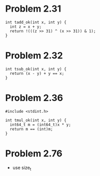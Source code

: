 * Problem 2.31
#+begin_src c++ :tangle "2_30.cpp"
int tadd_ok(int x, int y) {
  int z = x + y;
  return !(((z >> 31) ^ (x >> 31)) & 1);
}
#+end_src

* Problem 2.32
#+begin_src c++ :tangle "2_31.cpp"
int tsub_ok(int x, int y) {
  return (x - y) + y == x;
}
#+end_src

* Problem 2.36
#+begin_src c++ :tangle "2_36.cpp"
#include <stdint.h>

int tmul_ok(int x, int y) {
  int64_t m = (int64_t)x * y;
  return m == (int)m;
}
#+end_src

* Problem 2.76
 - use size_t

